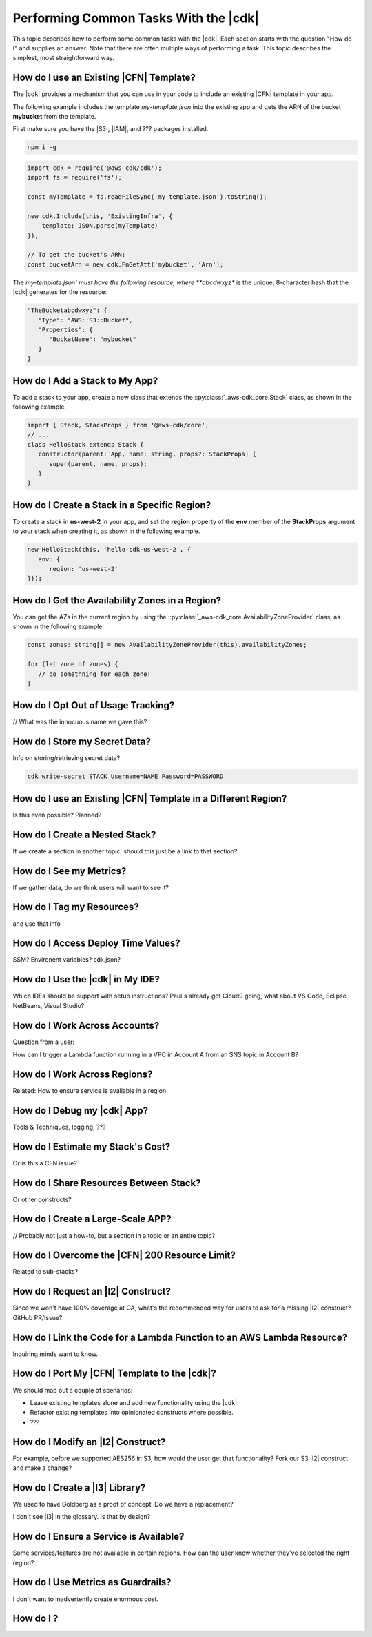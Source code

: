.. Copyright 2010-2018 Amazon.com, Inc. or its affiliates. All Rights Reserved.

   This work is licensed under a Creative Commons Attribution-NonCommercial-ShareAlike 4.0
   International License (the "License"). You may not use this file except in compliance with the
   License. A copy of the License is located at http://creativecommons.org/licenses/by-nc-sa/4.0/.

   This file is distributed on an "AS IS" BASIS, WITHOUT WARRANTIES OR CONDITIONS OF ANY KIND,
   either express or implied. See the License for the specific language governing permissions and
   limitations under the License.

.. To-do: port the three existing, TypeScript-only examples to the other programming languages we support.

.. _how_to:

######################################
Performing Common Tasks With the |cdk|
######################################

This topic describes how to perform some common tasks with the |cdk|.
Each section starts with the question "How do I" and supplies an answer.
Note that there are often multiple ways of performing a task.
This topic describes the simplest, most straightforward way.

.. _how_to_use_cfn_template:

How do I use an Existing |CFN| Template?
========================================

The |cdk| provides a mechanism that you can use in your code to include an
existing |CFN| template in your app.

The following example includes the template *my-template.json* into the
existing app and gets the ARN of the bucket **mybucket** from the
template.

First make sure you have the |S3|, |IAM|, and ??? packages installed.

.. code-block:: js

    npm i -g

.. code-block:: js

    import cdk = require('@aws-cdk/cdk');
    import fs = require('fs');

    const myTemplate = fs.readFileSync('my-template.json').toString();

    new cdk.Include(this, 'ExistingInfra', {
        template: JSON.parse(myTemplate)
    });

    // To get the bucket's ARN:
    const bucketArn = new cdk.FnGetAtt('mybucket', 'Arn');

The *my-template.json' must have the following resource,
where **abcdwxyz** is the unique, 8-character hash that the |cdk| generates for the resource:

.. code-block:: json

   "TheBucketabcdwxyz": {
      "Type": "AWS::S3::Bucket",
      "Properties": {
         "BucketName": "mybucket"
      }
   }

.. _how_to_add_a_stack:

How do I Add a Stack to My App?
===============================

To add a stack to your app,
create a new class that extends the
::py:class:`_aws-cdk_core.Stack` class,
as shown in the following example.

.. code-block:: js

   import { Stack, StackProps } from '@aws-cdk/core';
   // ...
   class HelloStack extends Stack {
      constructor(parent: App, name: string, props?: StackProps) {
         super(parent, name, props);
      }
   }

.. _how_to_create_stack_in_region:

How do I Create a Stack in a Specific Region?
=============================================

To create a stack in **us-west-2** in your app,
and set the **region** property of the **env**
member of the **StackProps** argument to your stack when creating it,
as shown in the following example.

.. code-block:: js

   new HelloStack(this, 'hello-cdk-us-west-2', {
      env: {
         region: 'us-west-2'
   }});

.. _how_to_azs:

How do I Get the Availability Zones in a Region?
================================================

You can get the AZs in the current region by using the
::py:class:`_aws-cdk_core.AvailabilityZoneProvider` class,
as shown in the following example.

.. code-block:: js

   const zones: string[] = new AvailabilityZoneProvider(this).availabilityZones;

   for (let zone of zones) {
      // do somethning for each zone!
   }

.. _how_to_opt_out:

How do I Opt Out of Usage Tracking?
===================================

// What was the innocuous name we gave this?

.. _how_to_write_secrets:

How do I Store my Secret Data?
==============================

Info on storing/retrieving secret data?

.. code-block:: sh

   cdk write-secret STACK Username=NAME Password=PASSWORD

.. _how_to_use_cfn_template_different_region:

How do I use an Existing |CFN| Template in a Different Region?
==============================================================

Is this even possible? Planned?

.. _how_to_create_nested_stack:

How do I Create a Nested Stack?
===============================

If we create a section in another topic,
should this just be a link to that section?

.. _how_to_see_my_metrics:

How do I See my Metrics?
========================

If we gather data, do we think users will want to see it?

.. _how_to_tag_resources:

How do I Tag my Resources?
==========================

and use that info

.. _how_to_add_runtime:

How do I Access Deploy Time Values?
===================================

SSM? Environent variables? cdk.json?

.. _how_to_integrate_with_my_ide:

How do I Use the |cdk| in My IDE?
=================================

Which IDEs should be support with setup instructions?
Paul's already got Cloud9 going,
what about VS Code, Eclipse, NetBeans, Visual Studio?

.. _how_to_cross_accounts:

How do I Work Across Accounts?
==============================

Question from a user:

How can I trigger a Lambda function running in a VPC in Account A
from an SNS topic in Account B?

.. _how_to_cross_regions:

How do I Work Across Regions?
=============================

Related: How to ensure service is available in a region.

.. _how_to_debug:

How do I Debug my |cdk| App?
============================

Tools & Techniques, logging, ???

.. _how_to_estimate_costs:

How do I Estimate my Stack's Cost?
==================================

Or is this a CFN issue?

.. _how_to_share_resources:

How do I Share Resources Between Stack?
=======================================

Or other constructs?

.. _how_to_create_large_apps:

How do I Create a Large-Scale APP?
==================================

// Probably not just a how-to, but a section in a topic or an entire topic?

.. _how_to_overcome_200_limit:

How do I Overcome the |CFN| 200 Resource Limit?
===============================================

Related to sub-stacks?

.. _how_to_request_service_l2:

How do I Request an |l2| Construct?
===================================

Since we won't have 100% coverage at GA,
what's the recommended way for users to ask for a missing |l2| construct?
GitHub PR/Issue?

.. _how_to_link_lambda_code:

How do I Link the Code for a Lambda Function to an AWS Lambda Resource?
=======================================================================

Inquiring minds want to know.

.. _how_to_transition:

How do I Port My |CFN| Template to the |cdk|?
=============================================

We should map out a couple of scenarios:

- Leave existing templates alone and add new functionality using the |cdk|.

- Refactor existing templates into opinionated constructs where possible.

- ???

.. _how_to_modify_l2:

How do I Modify an |l2| Construct?
==================================

For example, before we supported AES256 in S3,
how would the user get that functionality?
Fork our S3 |l2| construct and make a change?

.. _how_to_create_l3:

How do I Create a |l3| Library?
===============================

We used to have Goldberg as a proof of concept.
Do we have a replacement?

I don't see |l3| in the glossary.
Is that by design?

.. _how_to_ensure_service_is_available:

How do I Ensure a Service is Available?
=======================================

Some services/features are not available in certain regions.
How can the user know whether they've selected the right region?

.. _how_to_use_metrics_as_guardrail:

How do I Use Metrics as Guardrails?
===================================

I don't want to inadvertently create enormous cost.

.. _how_to_:

How do I ?
========================================

